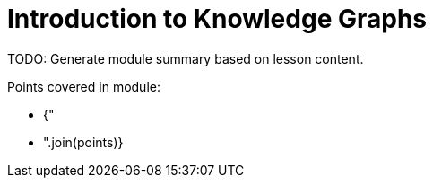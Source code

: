 =  Introduction to Knowledge Graphs

TODO: Generate module summary based on lesson content.

Points covered in module:

* {"
* ".join(points)}
